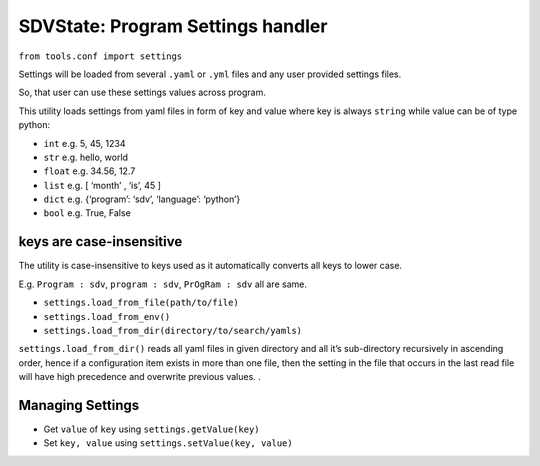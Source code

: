 SDVState: Program Settings handler
----------------------------------

``from tools.conf import settings``

Settings will be loaded from several ``.yaml`` or ``.yml`` files and any
user provided settings files.

So, that user can use these settings values across program.

This utility loads settings from yaml files in form of key and value
where key is always ``string`` while value can be of type python:

-  ``int`` e.g. 5, 45, 1234
-  ``str`` e.g. hello, world
-  ``float`` e.g. 34.56, 12.7
-  ``list`` e.g. [ ‘month’ , ‘is’, 45 ]
-  ``dict`` e.g. {‘program’: ‘sdv’, ‘language’: ‘python’}
-  ``bool`` e.g. True, False

keys are case-insensitive
^^^^^^^^^^^^^^^^^^^^^^^^^

The utility is case-insensitive to keys used as it automatically
converts all keys to lower case.

E.g. ``Program : sdv``, ``program : sdv``, ``PrOgRam : sdv`` all are
same.

-  ``settings.load_from_file(path/to/file)``
-  ``settings.load_from_env()``
-  ``settings.load_from_dir(directory/to/search/yamls)``

``settings.load_from_dir()`` reads all yaml files in given directory and
all it’s sub-directory recursively in ascending order, hence if a
configuration item exists in more than one file, then the setting in the
file that occurs in the last read file will have high precedence and
overwrite previous values. .


Managing Settings
^^^^^^^^^^^^^^^^^
- Get ``value`` of ``key`` using ``settings.getValue(key)``
- Set ``key, value`` using ``settings.setValue(key, value)``